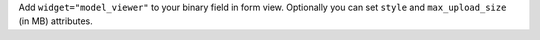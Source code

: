 Add ``widget="model_viewer"`` to your binary field in form view. 
Optionally you can set ``style`` and ``max_upload_size`` (in MB) attributes.
